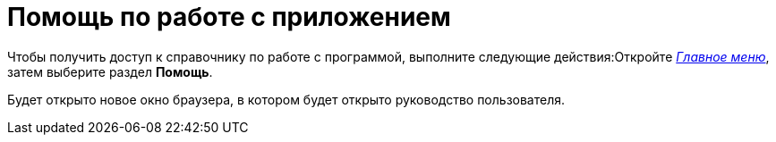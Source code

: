 = Помощь по работе с приложением

Чтобы получить доступ к справочнику по работе с программой, выполните следующие действия:Откройте xref:interface-main-menu.adoc[_Главное меню_], затем выберите раздел *Помощь*.

Будет открыто новое окно браузера, в котором будет открыто руководство пользователя.
